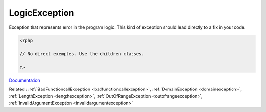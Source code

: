 .. _logicexception:
.. meta::
	:description:
		LogicException: Exception that represents error in the program logic.
	:twitter:card: summary_large_image
	:twitter:site: @exakat
	:twitter:title: LogicException
	:twitter:description: LogicException: Exception that represents error in the program logic
	:twitter:creator: @exakat
	:og:title: LogicException
	:og:type: article
	:og:description: Exception that represents error in the program logic
	:og:url: https://php-dictionary.readthedocs.io/en/latest/dictionary/logicexception.ini.html
	:og:locale: en


LogicException
--------------

Exception that represents error in the program logic. This kind of exception should lead directly to a fix in your code.

.. code-block:: php
   
   <?php
   
   // No direct exemples. Use the children classes.
   
   ?>


`Documentation <https://www.php.net/manual/en/class.logicexception.php>`__

Related : :ref:`BadFunctioncallException <badfunctioncallexception>`, :ref:`DomainException <domainexception>`, :ref:`LengthException <lengthexception>`, :ref:`OutOfRangeException <outofrangeexception>`, :ref:`InvalidArgumentException <invalidargumentexception>`
